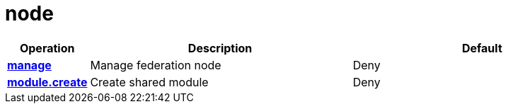 = node

[cols="1s,5a,5a"]
|===
| Operation| Description | Default


| [#rbac-node-manage]#<<rbac-node-manage,manage>>#
| Manage federation node
| Deny


| [#rbac-node-module.create]#<<rbac-node-module.create,module.create>>#
| Create shared module
| Deny


|===
